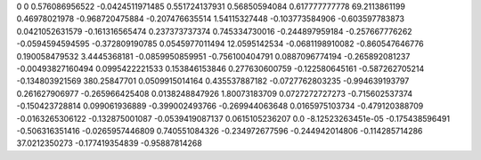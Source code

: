 0	0
0.576086956522	-0.0424511971485
0.551724137931	0.56850594084
0.617777777778	69.2113861199
0.46978021978	-0.968720475884
-0.207476635514	1.54115327448
-0.103773584906	-0.603597783873
0.0421052631579	-0.161316565474
0.237373737374	0.745334730016
-0.244897959184	-0.257667776262
-0.0594594594595	-0.372809190785
0.0545977011494	12.0595142534
-0.0681198910082	-0.860547646776
0.190058479532	3.4445368181
-0.0859950859951	-0.756100404791
0.0887096774194	-0.265892081237
-0.00493827160494	0.0995422221533
0.153846153846	0.277630600759
-0.122580645161	-0.587262705214
-0.134803921569	380.25847701
0.0509915014164	0.435537887182
-0.0727762803235	-0.994639193797
0.261627906977	-0.265966425408
0.0138248847926	1.80073183709
0.0727272727273	-0.715602537374
-0.150423728814	0.099061936889
-0.399002493766	-0.269944063648
0.0165975103734	-0.479120388709
-0.0163265306122	-0.132875001087
-0.0539419087137	0.0615105236207
0.0	-8.12523263451e-05
-0.175438596491	-0.506316351416
-0.0265957446809	0.740551084326
-0.234972677596	-0.244942014806
-0.114285714286	37.0212350273
-0.177419354839	-0.95887814268
